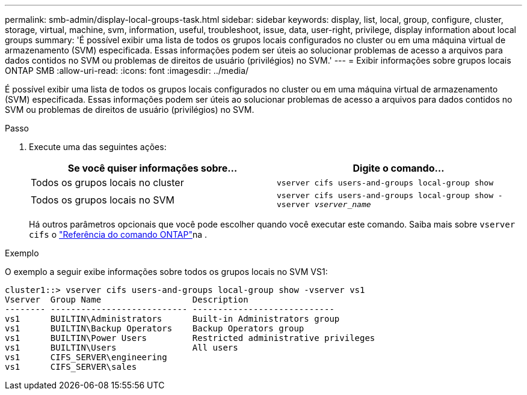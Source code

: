 ---
permalink: smb-admin/display-local-groups-task.html 
sidebar: sidebar 
keywords: display, list, local, group, configure, cluster, storage, virtual, machine, svm, information, useful, troubleshoot, issue, data, user-right, privilege, display information about local groups 
summary: 'É possível exibir uma lista de todos os grupos locais configurados no cluster ou em uma máquina virtual de armazenamento (SVM) especificada. Essas informações podem ser úteis ao solucionar problemas de acesso a arquivos para dados contidos no SVM ou problemas de direitos de usuário (privilégios) no SVM.' 
---
= Exibir informações sobre grupos locais ONTAP SMB
:allow-uri-read: 
:icons: font
:imagesdir: ../media/


[role="lead"]
É possível exibir uma lista de todos os grupos locais configurados no cluster ou em uma máquina virtual de armazenamento (SVM) especificada. Essas informações podem ser úteis ao solucionar problemas de acesso a arquivos para dados contidos no SVM ou problemas de direitos de usuário (privilégios) no SVM.

.Passo
. Execute uma das seguintes ações:
+
|===
| Se você quiser informações sobre... | Digite o comando... 


 a| 
Todos os grupos locais no cluster
 a| 
`vserver cifs users-and-groups local-group show`



 a| 
Todos os grupos locais no SVM
 a| 
`vserver cifs users-and-groups local-group show -vserver _vserver_name_`

|===
+
Há outros parâmetros opcionais que você pode escolher quando você executar este comando. Saiba mais sobre `vserver cifs` o link:https://docs.netapp.com/us-en/ontap-cli/search.html?q=vserver+cifs["Referência do comando ONTAP"^]na .



.Exemplo
O exemplo a seguir exibe informações sobre todos os grupos locais no SVM VS1:

[listing]
----
cluster1::> vserver cifs users-and-groups local-group show -vserver vs1
Vserver  Group Name                  Description
-------- --------------------------- ----------------------------
vs1      BUILTIN\Administrators      Built-in Administrators group
vs1      BUILTIN\Backup Operators    Backup Operators group
vs1      BUILTIN\Power Users         Restricted administrative privileges
vs1      BUILTIN\Users               All users
vs1      CIFS_SERVER\engineering
vs1      CIFS_SERVER\sales
----